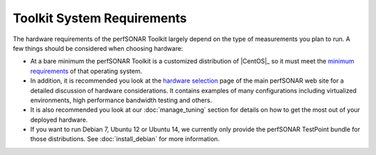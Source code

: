***************************
Toolkit System Requirements
***************************

The hardware requirements of the perfSONAR Toolkit largely depend on the type of measurements you plan to run. A few things should be considered when choosing hardware:

* At a bare minimum the perfSONAR Toolkit is a customized distribution of |CentOS|_ so it must meet the `minimum requirements <http://wiki.centos.org/About/Product>`_ of that operating system. 
* In addition, it is recommended you look at the `hardware selection <http://www.perfsonar.net/deploy/hardware-selection/>`_ page of the main perfSONAR web site for a detailed discussion of hardware considerations. It contains examples of many configurations including virtualized environments, high performance bandwidth testing and others. 
* It is also recommended you look at our :doc:`manage_tuning` section for details on how to get the most out of your deployed hardware.
* If you want to run Debian 7, Ubuntu 12 or Ubuntu 14, we currently only provide the perfSONAR TestPoint bundle for those distributions.  See :doc:`install_debian` for more information.
